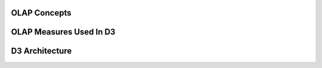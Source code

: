 OLAP Concepts
================

OLAP Measures Used In D3
=========================

D3 Architecture
=================
